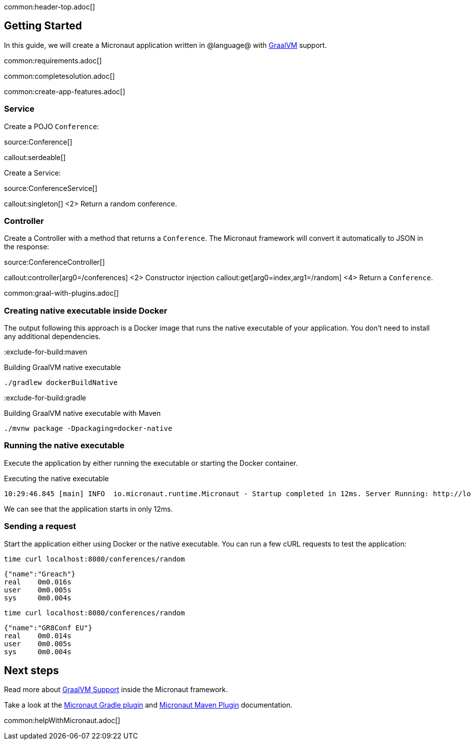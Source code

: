 common:header-top.adoc[]

== Getting Started

In this guide, we will create a Micronaut application written in @language@ with https://www.graalvm.org/[GraalVM] support.

common:requirements.adoc[]

common:completesolution.adoc[]

common:create-app-features.adoc[]

=== Service

Create a POJO `Conference`:

source:Conference[]

callout:serdeable[]

Create a Service:

source:ConferenceService[]

callout:singleton[]
<2> Return a random conference.

=== Controller

Create a Controller with a method that returns a `Conference`. The Micronaut framework will convert it automatically to JSON in the
response:

source:ConferenceController[]

callout:controller[arg0=/conferences]
<2> Constructor injection
callout:get[arg0=index,arg1=/random]
<4> Return a `Conference`.

common:graal-with-plugins.adoc[]

=== Creating native executable inside Docker

The output following this approach is a Docker image that runs the native executable of your application. You don't need to install any additional dependencies.

:exclude-for-build:maven

.Building GraalVM native executable
[source,bash]
----
./gradlew dockerBuildNative
----

:exclude-for-build:

:exclude-for-build:gradle

.Building GraalVM native executable with Maven
[source,bash]
----
./mvnw package -Dpackaging=docker-native
----

:exclude-for-build:

:exclude-for-languages:

=== Running the native executable

Execute the application by either running the executable or starting the Docker container.

.Executing the native executable
[source,bash]
----
10:29:46.845 [main] INFO  io.micronaut.runtime.Micronaut - Startup completed in 12ms. Server Running: http://localhost:8080
----

We can see that the application starts in only 12ms.

=== Sending a request

Start the application either using Docker or the native executable. You can run a few cURL requests to test the application:

[source,bash]
----
time curl localhost:8080/conferences/random
----

[source]
----
{"name":"Greach"}
real    0m0.016s
user    0m0.005s
sys     0m0.004s
----

[source,bash]
----
time curl localhost:8080/conferences/random
----

[source]
----
{"name":"GR8Conf EU"}
real    0m0.014s
user    0m0.005s
sys     0m0.004s
----

== Next steps

Read more about https://docs.micronaut.io/latest/guide/#graal[GraalVM Support] inside the Micronaut framework.

Take a look at the https://github.com/micronaut-projects/micronaut-gradle-plugin[Micronaut Gradle plugin] and https://micronaut-projects.github.io/micronaut-maven-plugin/latest/[Micronaut Maven Plugin] documentation.

common:helpWithMicronaut.adoc[]
